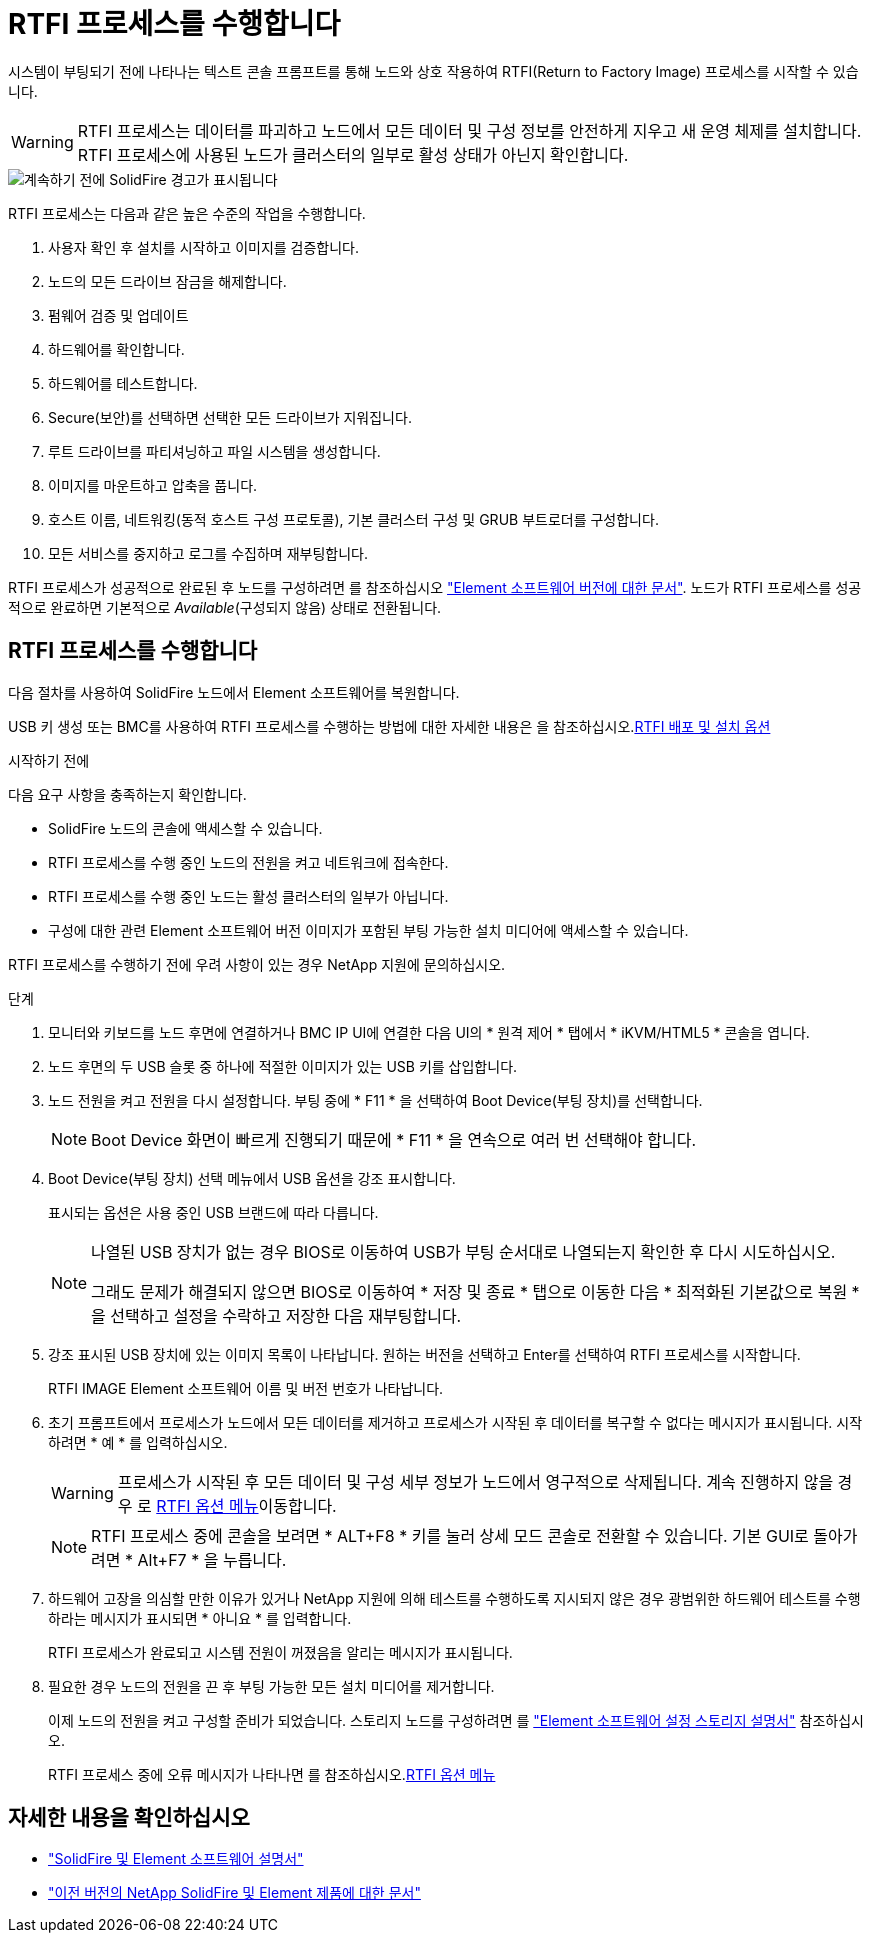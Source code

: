 = RTFI 프로세스를 수행합니다
:allow-uri-read: 


시스템이 부팅되기 전에 나타나는 텍스트 콘솔 프롬프트를 통해 노드와 상호 작용하여 RTFI(Return to Factory Image) 프로세스를 시작할 수 있습니다.


WARNING: RTFI 프로세스는 데이터를 파괴하고 노드에서 모든 데이터 및 구성 정보를 안전하게 지우고 새 운영 체제를 설치합니다. RTFI 프로세스에 사용된 노드가 클러스터의 일부로 활성 상태가 아닌지 확인합니다.

image::../media/rtfi_warning.PNG[계속하기 전에 SolidFire 경고가 표시됩니다]

RTFI 프로세스는 다음과 같은 높은 수준의 작업을 수행합니다.

. 사용자 확인 후 설치를 시작하고 이미지를 검증합니다.
. 노드의 모든 드라이브 잠금을 해제합니다.
. 펌웨어 검증 및 업데이트
. 하드웨어를 확인합니다.
. 하드웨어를 테스트합니다.
. Secure(보안)를 선택하면 선택한 모든 드라이브가 지워집니다.
. 루트 드라이브를 파티셔닝하고 파일 시스템을 생성합니다.
. 이미지를 마운트하고 압축을 풉니다.
. 호스트 이름, 네트워킹(동적 호스트 구성 프로토콜), 기본 클러스터 구성 및 GRUB 부트로더를 구성합니다.
. 모든 서비스를 중지하고 로그를 수집하며 재부팅합니다.


RTFI 프로세스가 성공적으로 완료된 후 노드를 구성하려면 를 참조하십시오 https://docs.netapp.com/us-en/element-software/index.html["Element 소프트웨어 버전에 대한 문서"^]. 노드가 RTFI 프로세스를 성공적으로 완료하면 기본적으로 _Available_(구성되지 않음) 상태로 전환됩니다.



== RTFI 프로세스를 수행합니다

다음 절차를 사용하여 SolidFire 노드에서 Element 소프트웨어를 복원합니다.

USB 키 생성 또는 BMC를 사용하여 RTFI 프로세스를 수행하는 방법에 대한 자세한 내용은 을 참조하십시오.xref:task_rtfi_deployment_and_install_options.adoc[RTFI 배포 및 설치 옵션]

.시작하기 전에
다음 요구 사항을 충족하는지 확인합니다.

* SolidFire 노드의 콘솔에 액세스할 수 있습니다.
* RTFI 프로세스를 수행 중인 노드의 전원을 켜고 네트워크에 접속한다.
* RTFI 프로세스를 수행 중인 노드는 활성 클러스터의 일부가 아닙니다.
* 구성에 대한 관련 Element 소프트웨어 버전 이미지가 포함된 부팅 가능한 설치 미디어에 액세스할 수 있습니다.


RTFI 프로세스를 수행하기 전에 우려 사항이 있는 경우 NetApp 지원에 문의하십시오.

.단계
. 모니터와 키보드를 노드 후면에 연결하거나 BMC IP UI에 연결한 다음 UI의 * 원격 제어 * 탭에서 * iKVM/HTML5 * 콘솔을 엽니다.
. 노드 후면의 두 USB 슬롯 중 하나에 적절한 이미지가 있는 USB 키를 삽입합니다.
. 노드 전원을 켜고 전원을 다시 설정합니다. 부팅 중에 * F11 * 을 선택하여 Boot Device(부팅 장치)를 선택합니다.
+

NOTE: Boot Device 화면이 빠르게 진행되기 때문에 * F11 * 을 연속으로 여러 번 선택해야 합니다.

. Boot Device(부팅 장치) 선택 메뉴에서 USB 옵션을 강조 표시합니다.
+
표시되는 옵션은 사용 중인 USB 브랜드에 따라 다릅니다.

+
[NOTE]
====
나열된 USB 장치가 없는 경우 BIOS로 이동하여 USB가 부팅 순서대로 나열되는지 확인한 후 다시 시도하십시오.

그래도 문제가 해결되지 않으면 BIOS로 이동하여 * 저장 및 종료 * 탭으로 이동한 다음 * 최적화된 기본값으로 복원 * 을 선택하고 설정을 수락하고 저장한 다음 재부팅합니다.

====
. 강조 표시된 USB 장치에 있는 이미지 목록이 나타납니다. 원하는 버전을 선택하고 Enter를 선택하여 RTFI 프로세스를 시작합니다.
+
RTFI IMAGE Element 소프트웨어 이름 및 버전 번호가 나타납니다.

. 초기 프롬프트에서 프로세스가 노드에서 모든 데이터를 제거하고 프로세스가 시작된 후 데이터를 복구할 수 없다는 메시지가 표시됩니다. 시작하려면 * 예 * 를 입력하십시오.
+

WARNING: 프로세스가 시작된 후 모든 데이터 및 구성 세부 정보가 노드에서 영구적으로 삭제됩니다. 계속 진행하지 않을 경우 로 xref:task_rtfi_options_menu.html[RTFI 옵션 메뉴]이동합니다.

+

NOTE: RTFI 프로세스 중에 콘솔을 보려면 * ALT+F8 * 키를 눌러 상세 모드 콘솔로 전환할 수 있습니다. 기본 GUI로 돌아가려면 * Alt+F7 * 을 누릅니다.

. 하드웨어 고장을 의심할 만한 이유가 있거나 NetApp 지원에 의해 테스트를 수행하도록 지시되지 않은 경우 광범위한 하드웨어 테스트를 수행하라는 메시지가 표시되면 * 아니요 * 를 입력합니다.
+
RTFI 프로세스가 완료되고 시스템 전원이 꺼졌음을 알리는 메시지가 표시됩니다.

. 필요한 경우 노드의 전원을 끈 후 부팅 가능한 모든 설치 미디어를 제거합니다.
+
이제 노드의 전원을 켜고 구성할 준비가 되었습니다. 스토리지 노드를 구성하려면 를 https://docs.netapp.com/us-en/element-software/setup/concept_setup_overview.html["Element 소프트웨어 설정 스토리지 설명서"^] 참조하십시오.

+
RTFI 프로세스 중에 오류 메시지가 나타나면 를 참조하십시오.xref:task_rtfi_options_menu.html[RTFI 옵션 메뉴]





== 자세한 내용을 확인하십시오

* https://docs.netapp.com/us-en/element-software/index.html["SolidFire 및 Element 소프트웨어 설명서"]
* https://docs.netapp.com/sfe-122/topic/com.netapp.ndc.sfe-vers/GUID-B1944B0E-B335-4E0B-B9F1-E960BF32AE56.html["이전 버전의 NetApp SolidFire 및 Element 제품에 대한 문서"^]

